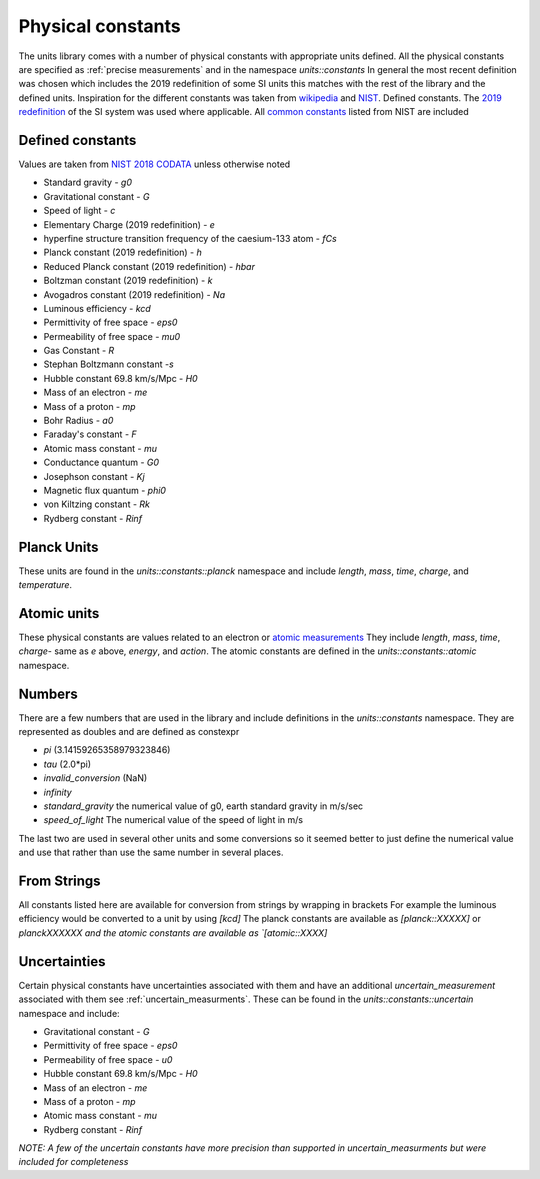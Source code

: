 ==================
Physical constants
==================

The units library comes with a number of physical constants with appropriate units defined.
All the physical constants are specified as :ref:`precise measurements` and in the namespace `units::constants`
In general the most recent definition was chosen which includes the 2019 redefinition of some SI units this matches with the rest of the library and the defined units.
Inspiration for the different constants was taken from `wikipedia <https://en.wikipedia.org/wiki/List_of_physical_constants>`_ and `NIST <https://physics.nist.gov/cuu/Constants/index.html>`_.
Defined constants.  The `2019 redefinition <https://www.nist.gov/si-redefinition/meet-constants>`_ of the SI system was used where applicable.  All `common constants <https://physics.nist.gov/cgi-bin/cuu/Category?view=html&Frequently+used+constants.x=87&Frequently+used+constants.y=18>`_ listed from NIST are included

Defined constants
----------------------
Values are taken from `NIST 2018 CODATA <https://physics.nist.gov/cuu/Constants/Table/allascii.txt>`_ unless otherwise noted

-   Standard gravity - `g0`
-   Gravitational constant - `G`
-   Speed of light - `c`
-   Elementary Charge (2019 redefinition) - `e`
-   hyperfine structure transition frequency of the caesium-133 atom - `fCs`
-   Planck constant (2019 redefinition) - `h`
-   Reduced Planck constant (2019 redefinition) - `hbar`
-   Boltzman constant (2019 redefinition) - `k`
-   Avogadros constant (2019 redefinition) - `Na`
-   Luminous efficiency - `kcd`
-   Permittivity of free space - `eps0`
-   Permeability of free space - `mu0`
-   Gas Constant - `R`
-   Stephan Boltzmann constant -`s`
-   Hubble constant 69.8 km/s/Mpc - `H0`
-   Mass of an electron - `me`
-   Mass of a proton - `mp`
-   Bohr Radius - `a0`
-   Faraday's constant - `F`
-   Atomic mass constant - `mu`
-   Conductance quantum - `G0`
-   Josephson constant - `Kj`
-   Magnetic flux quantum - `phi0`
-   von Kiltzing constant - `Rk`
-   Rydberg constant - `Rinf`

Planck Units
------------------
These units are found in the `units::constants::planck` namespace and include
`length`, `mass`, `time`, `charge`, and `temperature`.

Atomic units
----------------
These physical constants are values related to an electron or `atomic measurements <https://www.bipm.org/en/publications/si-brochure/table7.html>`_
They include `length`, `mass`, `time`, `charge`- same as `e` above, `energy`, and `action`. The atomic constants are defined in the `units::constants::atomic` namespace.

Numbers
-----------
There are a few numbers that are used in the library and include definitions in the `units::constants` namespace.  They are represented as doubles and are defined as constexpr

-   `pi` (3.14159265358979323846)
-   `tau` (2.0*pi)
-   `invalid_conversion` (NaN)
-   `infinity`
-   `standard_gravity`  the numerical value of g0, earth standard gravity in m/s/sec
-   `speed_of_light`  The numerical value of the speed of light in m/s

The last two are used in several other units and some conversions so it seemed better to just define the numerical value and use that rather than use the same number in several places.

From Strings
-----------------
All constants listed here are available for conversion from strings by wrapping in brackets  For example the luminous efficiency would be converted to a unit by using `[kcd]`  The planck constants are available as `[planck::XXXXX]` or `planckXXXXXX and the atomic constants are available as `[atomic::XXXX]`

Uncertainties
------------------
Certain physical constants have uncertainties associated with them and have an additional `uncertain_measurement` associated with them see :ref:`uncertain_measurments`.
These can be found in the `units::constants::uncertain` namespace and include:

-   Gravitational constant - `G`
-   Permittivity of free space - `eps0`
-   Permeability of free space - `u0`
-   Hubble constant 69.8 km/s/Mpc - `H0`
-   Mass of an electron - `me`
-   Mass of a proton - `mp`
-   Atomic mass constant - `mu`
-   Rydberg constant - `Rinf`

*NOTE:  A few of the uncertain constants have more precision than supported in uncertain_measurments but were included for completeness*
